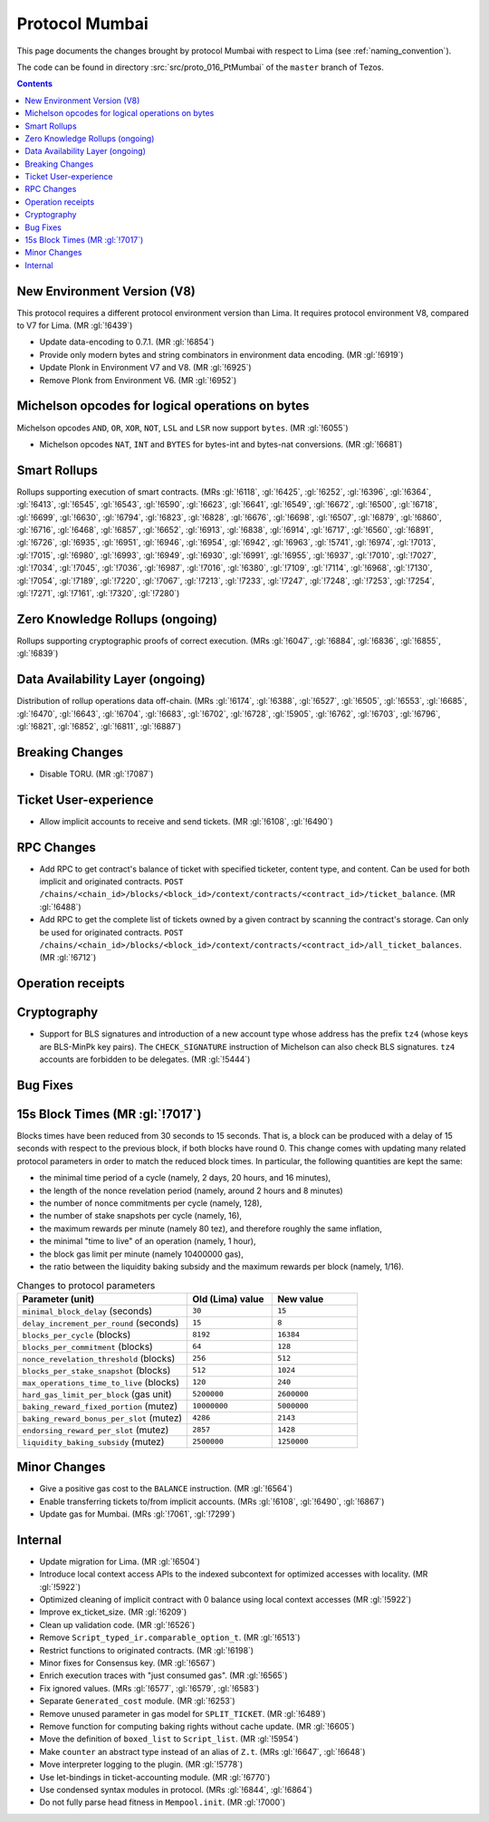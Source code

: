 Protocol Mumbai
===============

This page documents the changes brought by protocol Mumbai with respect
to Lima (see :ref:`naming_convention`).

The code can be found in directory :src:`src/proto_016_PtMumbai` of the ``master``
branch of Tezos.

.. contents::

New Environment Version (V8)
----------------------------

This protocol requires a different protocol environment version than Lima.
It requires protocol environment V8, compared to V7 for Lima. (MR :gl:`!6439`)

- Update data-encoding to 0.7.1. (MR :gl:`!6854`)

- Provide only modern bytes and string combinators in environment data encoding.
  (MR :gl:`!6919`)

- Update Plonk in Environment V7 and V8. (MR :gl:`!6925`)

- Remove Plonk from Environment V6. (MR :gl:`!6952`)

Michelson opcodes for logical operations on bytes
-------------------------------------------------

Michelson opcodes ``AND``, ``OR``, ``XOR``, ``NOT``, ``LSL`` and ``LSR``
now support ``bytes``. (MR :gl:`!6055`)

- Michelson opcodes ``NAT``, ``INT`` and ``BYTES`` for bytes-int and bytes-nat
  conversions. (MR :gl:`!6681`)

Smart Rollups
-------------

Rollups supporting execution of smart contracts. (MRs :gl:`!6118`, :gl:`!6425`,
:gl:`!6252`, :gl:`!6396`, :gl:`!6364`, :gl:`!6413`, :gl:`!6545`, :gl:`!6543`,
:gl:`!6590`, :gl:`!6623`, :gl:`!6641`, :gl:`!6549`, :gl:`!6672`, :gl:`!6500`,
:gl:`!6718`, :gl:`!6699`, :gl:`!6630`, :gl:`!6794`, :gl:`!6823`, :gl:`!6828`,
:gl:`!6676`, :gl:`!6698`, :gl:`!6507`, :gl:`!6879`, :gl:`!6860`, :gl:`!6716`,
:gl:`!6468`, :gl:`!6857`, :gl:`!6652`, :gl:`!6913`, :gl:`!6838`, :gl:`!6914`,
:gl:`!6717`, :gl:`!6560`, :gl:`!6891`, :gl:`!6726`, :gl:`!6935`, :gl:`!6951`,
:gl:`!6946`, :gl:`!6954`, :gl:`!6942`, :gl:`!6963`, :gl:`!5741`, :gl:`!6974`,
:gl:`!7013`, :gl:`!7015`, :gl:`!6980`, :gl:`!6993`, :gl:`!6949`, :gl:`!6930`,
:gl:`!6991`, :gl:`!6955`, :gl:`!6937`, :gl:`!7010`, :gl:`!7027`, :gl:`!7034`,
:gl:`!7045`, :gl:`!7036`, :gl:`!6987`, :gl:`!7016`, :gl:`!6380`, :gl:`!7109`,
:gl:`!7114`, :gl:`!6968`, :gl:`!7130`, :gl:`!7054`, :gl:`!7189`, :gl:`!7220`,
:gl:`!7067`, :gl:`!7213`, :gl:`!7233`, :gl:`!7247`, :gl:`!7248`, :gl:`!7253`,
:gl:`!7254`, :gl:`!7271`, :gl:`!7161`, :gl:`!7320`, :gl:`!7280`)

Zero Knowledge Rollups (ongoing)
--------------------------------

Rollups supporting cryptographic proofs of correct execution. (MRs :gl:`!6047`,
:gl:`!6884`, :gl:`!6836`, :gl:`!6855`, :gl:`!6839`)

Data Availability Layer (ongoing)
---------------------------------

Distribution of rollup operations data off-chain. (MRs :gl:`!6174`, :gl:`!6388`,
:gl:`!6527`, :gl:`!6505`, :gl:`!6553`, :gl:`!6685`, :gl:`!6470`, :gl:`!6643`,
:gl:`!6704`, :gl:`!6683`, :gl:`!6702`, :gl:`!6728`, :gl:`!5905`, :gl:`!6762`,
:gl:`!6703`, :gl:`!6796`, :gl:`!6821`, :gl:`!6852`, :gl:`!6811`, :gl:`!6887`)

Breaking Changes
----------------

- Disable TORU. (MR :gl:`!7087`)

Ticket User-experience
----------------------

- Allow implicit accounts to receive and send tickets. (MR :gl:`!6108`, :gl:`!6490`)

RPC Changes
-----------

- Add RPC to get contract's balance of ticket with specified ticketer, content type, and content. Can be used for both implicit and originated contracts.
  ``POST /chains/<chain_id>/blocks/<block_id>/context/contracts/<contract_id>/ticket_balance``. (MR :gl:`!6488`)

- Add RPC to get the complete list of tickets owned by a given contract by scanning the contract's storage. Can only be used for originated contracts.
  ``POST /chains/<chain_id>/blocks/<block_id>/context/contracts/<contract_id>/all_ticket_balances``. (MR :gl:`!6712`)

Operation receipts
------------------

Cryptography
------------

- Support for BLS signatures and introduction of a new account type whose
  address has the prefix ``tz4`` (whose keys are BLS-MinPk key pairs). The
  ``CHECK_SIGNATURE`` instruction of Michelson can also check BLS
  signatures. ``tz4`` accounts are forbidden to be delegates. (MR :gl:`!5444`)

Bug Fixes
---------

15s Block Times (MR :gl:`!7017`)
--------------------------------

Blocks times have been reduced from 30 seconds to 15 seconds.
That is, a block can be produced with a delay of 15 seconds with respect to the previous block, if both blocks have round 0.
This change comes with updating many related protocol parameters in order to match the reduced block times.
In particular, the following quantities are kept the same:

- the minimal time period of a cycle (namely, 2 days, 20 hours, and 16 minutes),
- the length of the nonce revelation period (namely, around 2 hours and 8 minutes)
- the number of nonce commitments per cycle (namely, 128),
- the number of stake snapshots per cycle (namely, 16),
- the maximum rewards per minute (namely 80 tez), and therefore roughly the same inflation,
- the minimal "time to live" of an operation (namely, 1 hour),
- the block gas limit per minute (namely 10400000 gas),
- the ratio between the liquidity baking subsidy and the maximum rewards per block (namely, 1/16).

.. list-table:: Changes to protocol parameters
   :widths: 50 25 25
   :header-rows: 1

   * - Parameter (unit)
     - Old (Lima) value
     - New value
   * - ``minimal_block_delay`` (seconds)
     - ``30``
     - ``15``
   * - ``delay_increment_per_round`` (seconds)
     - ``15``
     - ``8``
   * - ``blocks_per_cycle`` (blocks)
     - ``8192``
     - ``16384``
   * - ``blocks_per_commitment`` (blocks)
     - ``64``
     - ``128``
   * - ``nonce_revelation_threshold`` (blocks)
     - ``256``
     - ``512``
   * - ``blocks_per_stake_snapshot`` (blocks)
     - ``512``
     - ``1024``
   * - ``max_operations_time_to_live`` (blocks)
     - ``120``
     - ``240``
   * - ``hard_gas_limit_per_block`` (gas unit)
     - ``5200000``
     - ``2600000``
   * - ``baking_reward_fixed_portion`` (mutez)
     - ``10000000``
     - ``5000000``
   * - ``baking_reward_bonus_per_slot`` (mutez)
     - ``4286``
     - ``2143``
   * - ``endorsing_reward_per_slot`` (mutez)
     - ``2857``
     - ``1428``
   * - ``liquidity_baking_subsidy`` (mutez)
     - ``2500000``
     - ``1250000``


Minor Changes
-------------

- Give a positive gas cost to the ``BALANCE`` instruction. (MR :gl:`!6564`)

- Enable transferring tickets to/from implicit accounts. (MRs :gl:`!6108`,
  :gl:`!6490`, :gl:`!6867`)

- Update gas for Mumbai. (MRs :gl:`!7061`, :gl:`!7299`)

Internal
--------

- Update migration for Lima. (MR :gl:`!6504`)

- Introduce local context access APIs to the indexed subcontext for optimized accesses with locality. (MR :gl:`!5922`)

- Optimized cleaning of implicit contract with 0 balance using local context accesses (MR :gl:`!5922`)

- Improve ex_ticket_size. (MR :gl:`!6209`)

- Clean up validation code. (MR :gl:`!6526`)

- Remove ``Script_typed_ir.comparable_option_t``. (MR :gl:`!6513`)

- Restrict functions to originated contracts. (MR :gl:`!6198`)

- Minor fixes for Consensus key. (MR :gl:`!6567`)

- Enrich execution traces with "just consumed gas". (MR :gl:`!6565`)

- Fix ignored values. (MRs :gl:`!6577`, :gl:`!6579`, :gl:`!6583`)

- Separate ``Generated_cost`` module. (MR :gl:`!6253`)

- Remove unused parameter in gas model for ``SPLIT_TICKET``. (MR :gl:`!6489`)

- Remove function for computing baking rights without cache update.
  (MR :gl:`!6605`)

- Move the definition of ``boxed_list`` to ``Script_list``. (MR :gl:`!5954`)

- Make ``counter`` an abstract type instead of an alias of ``Z.t``.
  (MRs :gl:`!6647`, :gl:`!6648`)

- Move interpreter logging to the plugin. (MR :gl:`!5778`)

- Use let-bindings in ticket-accounting module. (MR :gl:`!6770`)

- Use condensed syntax modules in protocol. (MRs :gl:`!6844`, :gl:`!6864`)

- Do not fully parse head fitness in ``Mempool.init``. (MR :gl:`!7000`)
